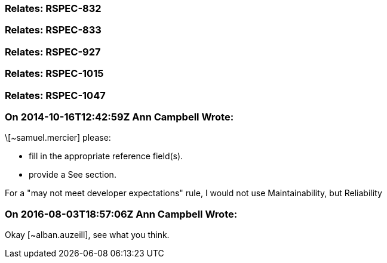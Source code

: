 === Relates: RSPEC-832

=== Relates: RSPEC-833

=== Relates: RSPEC-927

=== Relates: RSPEC-1015

=== Relates: RSPEC-1047

=== On 2014-10-16T12:42:59Z Ann Campbell Wrote:
\[~samuel.mercier] please:

* fill in the appropriate reference field(s).
* provide a See section.

For a "may not meet developer expectations" rule, I would not use Maintainability, but Reliability

=== On 2016-08-03T18:57:06Z Ann Campbell Wrote:
Okay [~alban.auzeill], see what you think.

